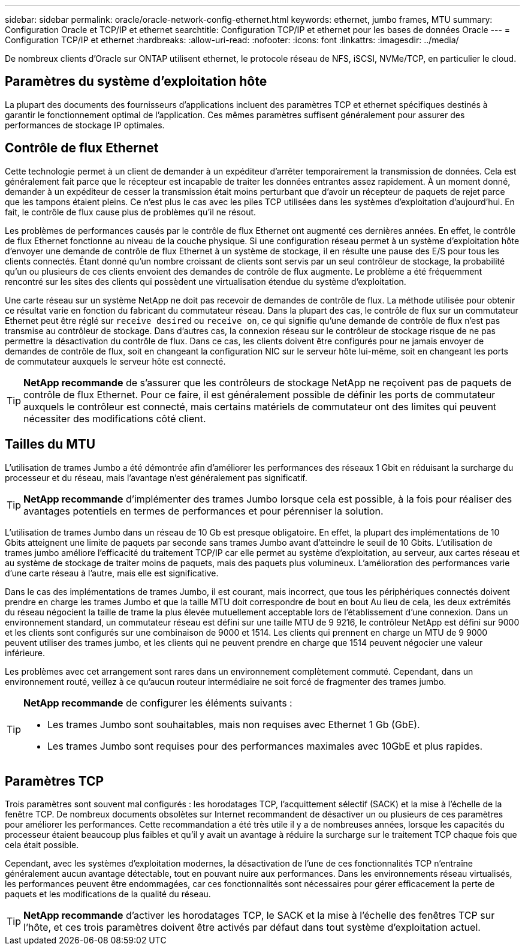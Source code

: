 ---
sidebar: sidebar 
permalink: oracle/oracle-network-config-ethernet.html 
keywords: ethernet, jumbo frames, MTU 
summary: Configuration Oracle et TCP/IP et ethernet 
searchtitle: Configuration TCP/IP et ethernet pour les bases de données Oracle 
---
= Configuration TCP/IP et ethernet
:hardbreaks:
:allow-uri-read: 
:nofooter: 
:icons: font
:linkattrs: 
:imagesdir: ../media/


[role="lead"]
De nombreux clients d'Oracle sur ONTAP utilisent ethernet, le protocole réseau de NFS, iSCSI, NVMe/TCP, en particulier le cloud.



== Paramètres du système d'exploitation hôte

La plupart des documents des fournisseurs d'applications incluent des paramètres TCP et ethernet spécifiques destinés à garantir le fonctionnement optimal de l'application. Ces mêmes paramètres suffisent généralement pour assurer des performances de stockage IP optimales.



== Contrôle de flux Ethernet

Cette technologie permet à un client de demander à un expéditeur d'arrêter temporairement la transmission de données. Cela est généralement fait parce que le récepteur est incapable de traiter les données entrantes assez rapidement. À un moment donné, demander à un expéditeur de cesser la transmission était moins perturbant que d'avoir un récepteur de paquets de rejet parce que les tampons étaient pleins. Ce n'est plus le cas avec les piles TCP utilisées dans les systèmes d'exploitation d'aujourd'hui. En fait, le contrôle de flux cause plus de problèmes qu'il ne résout.

Les problèmes de performances causés par le contrôle de flux Ethernet ont augmenté ces dernières années. En effet, le contrôle de flux Ethernet fonctionne au niveau de la couche physique. Si une configuration réseau permet à un système d'exploitation hôte d'envoyer une demande de contrôle de flux Ethernet à un système de stockage, il en résulte une pause des E/S pour tous les clients connectés. Étant donné qu'un nombre croissant de clients sont servis par un seul contrôleur de stockage, la probabilité qu'un ou plusieurs de ces clients envoient des demandes de contrôle de flux augmente. Le problème a été fréquemment rencontré sur les sites des clients qui possèdent une virtualisation étendue du système d'exploitation.

Une carte réseau sur un système NetApp ne doit pas recevoir de demandes de contrôle de flux. La méthode utilisée pour obtenir ce résultat varie en fonction du fabricant du commutateur réseau. Dans la plupart des cas, le contrôle de flux sur un commutateur Ethernet peut être réglé sur `receive desired` ou `receive on`, ce qui signifie qu'une demande de contrôle de flux n'est pas transmise au contrôleur de stockage. Dans d'autres cas, la connexion réseau sur le contrôleur de stockage risque de ne pas permettre la désactivation du contrôle de flux. Dans ce cas, les clients doivent être configurés pour ne jamais envoyer de demandes de contrôle de flux, soit en changeant la configuration NIC sur le serveur hôte lui-même, soit en changeant les ports de commutateur auxquels le serveur hôte est connecté.


TIP: *NetApp recommande* de s'assurer que les contrôleurs de stockage NetApp ne reçoivent pas de paquets de contrôle de flux Ethernet. Pour ce faire, il est généralement possible de définir les ports de commutateur auxquels le contrôleur est connecté, mais certains matériels de commutateur ont des limites qui peuvent nécessiter des modifications côté client.



== Tailles du MTU

L'utilisation de trames Jumbo a été démontrée afin d'améliorer les performances des réseaux 1 Gbit en réduisant la surcharge du processeur et du réseau, mais l'avantage n'est généralement pas significatif.


TIP: *NetApp recommande* d'implémenter des trames Jumbo lorsque cela est possible, à la fois pour réaliser des avantages potentiels en termes de performances et pour pérenniser la solution.

L'utilisation de trames Jumbo dans un réseau de 10 Gb est presque obligatoire. En effet, la plupart des implémentations de 10 Gbits atteignent une limite de paquets par seconde sans trames Jumbo avant d'atteindre le seuil de 10 Gbits. L'utilisation de trames jumbo améliore l'efficacité du traitement TCP/IP car elle permet au système d'exploitation, au serveur, aux cartes réseau et au système de stockage de traiter moins de paquets, mais des paquets plus volumineux. L'amélioration des performances varie d'une carte réseau à l'autre, mais elle est significative.

Dans le cas des implémentations de trames Jumbo, il est courant, mais incorrect, que tous les périphériques connectés doivent prendre en charge les trames Jumbo et que la taille MTU doit correspondre de bout en bout Au lieu de cela, les deux extrémités du réseau négocient la taille de trame la plus élevée mutuellement acceptable lors de l'établissement d'une connexion. Dans un environnement standard, un commutateur réseau est défini sur une taille MTU de 9 9216, le contrôleur NetApp est défini sur 9000 et les clients sont configurés sur une combinaison de 9000 et 1514. Les clients qui prennent en charge un MTU de 9 9000 peuvent utiliser des trames jumbo, et les clients qui ne peuvent prendre en charge que 1514 peuvent négocier une valeur inférieure.

Les problèmes avec cet arrangement sont rares dans un environnement complètement commuté. Cependant, dans un environnement routé, veillez à ce qu'aucun routeur intermédiaire ne soit forcé de fragmenter des trames jumbo.

[TIP]
====
*NetApp recommande* de configurer les éléments suivants :

* Les trames Jumbo sont souhaitables, mais non requises avec Ethernet 1 Gb (GbE).
* Les trames Jumbo sont requises pour des performances maximales avec 10GbE et plus rapides.


====


== Paramètres TCP

Trois paramètres sont souvent mal configurés : les horodatages TCP, l'acquittement sélectif (SACK) et la mise à l'échelle de la fenêtre TCP. De nombreux documents obsolètes sur Internet recommandent de désactiver un ou plusieurs de ces paramètres pour améliorer les performances. Cette recommandation a été très utile il y a de nombreuses années, lorsque les capacités du processeur étaient beaucoup plus faibles et qu'il y avait un avantage à réduire la surcharge sur le traitement TCP chaque fois que cela était possible.

Cependant, avec les systèmes d'exploitation modernes, la désactivation de l'une de ces fonctionnalités TCP n'entraîne généralement aucun avantage détectable, tout en pouvant nuire aux performances. Dans les environnements réseau virtualisés, les performances peuvent être endommagées, car ces fonctionnalités sont nécessaires pour gérer efficacement la perte de paquets et les modifications de la qualité du réseau.


TIP: *NetApp recommande* d'activer les horodatages TCP, le SACK et la mise à l'échelle des fenêtres TCP sur l'hôte, et ces trois paramètres doivent être activés par défaut dans tout système d'exploitation actuel.
